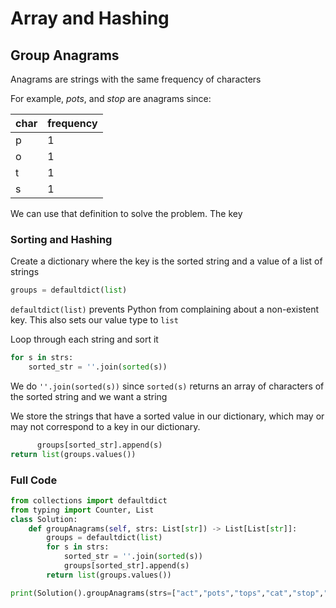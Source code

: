 * Array and Hashing

** Group Anagrams

Anagrams are strings with the same frequency of characters

For example,
/pots/, and /stop/ are anagrams since:

| char | frequency |
|------+-----------|
| p    |         1 |
| o    |         1 |
| t    |         1 |
| s    |         1 |


We can use that definition to solve the problem. The key 

*** Sorting and Hashing
Create a dictionary where the key is the sorted string and a value of a list of strings

#+begin_src python
  groups = defaultdict(list)
#+end_src

~defaultdict(list)~ prevents Python from complaining about a non-existent key. This also sets our value type to ~list~

Loop through each string and sort it

#+begin_src python
  for s in strs:
      sorted_str = ''.join(sorted(s))
#+end_src

We do ~''.join(sorted(s))~ since ~sorted(s)~ returns an array of characters of the sorted string and we want a string

We store the strings that have a sorted value in our dictionary, which may or may not correspond to a key in our dictionary.

#+begin_src python
              groups[sorted_str].append(s)
        return list(groups.values())
#+end_src

*** Full Code

#+begin_src python :results output
from collections import defaultdict
from typing import Counter, List
class Solution:
    def groupAnagrams(self, strs: List[str]) -> List[List[str]]:
        groups = defaultdict(list)
        for s in strs:
            sorted_str = ''.join(sorted(s))
            groups[sorted_str].append(s)
        return list(groups.values())
            
print(Solution().groupAnagrams(strs=["act","pots","tops","cat","stop","hat"]))

#+end_src

#+RESULTS:
: [['act', 'cat'], ['pots', 'tops', 'stop'], ['hat']]
